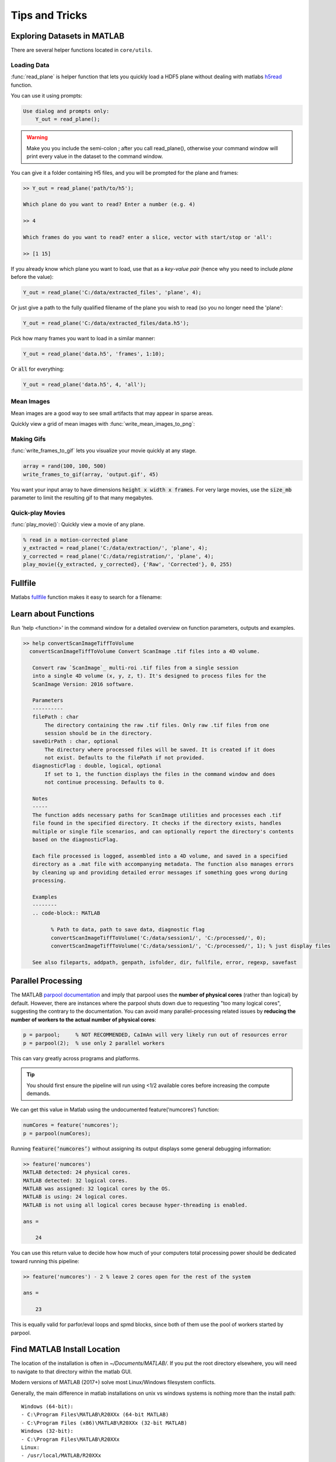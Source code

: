 .. _tips_and_tricks:

Tips and Tricks
######################

.. _explore_data_matlab:

Exploring Datasets in MATLAB
=================================

There are several helper functions located in ``core/utils``.

.. _tnt_loading_data:

Loading Data
-----------------------

:func:`read_plane` is helper function that lets you quickly load a HDF5 plane without dealing with matlabs `h5read <https://www.mathworks.com/help/matlab/ref/h5read.html>`_ function.

You can use it using prompts:

.. code-block:: MATLAB

     Use dialog and prompts only:
         Y_out = read_plane();

.. warning::

   Make you you include the semi-colon ; after you call read_plane(), otherwise your command window will print every value in the dataset to the command window.

You can give it a folder containing H5 files, and you will be prompted for the plane and frames:

.. code-block:: MATLAB

    >> Y_out = read_plane('path/to/h5');

    Which plane do you want to read? Enter a number (e.g. 4)

    >> 4

    Which frames do you want to read? enter a slice, vector with start/stop or 'all':

    >> [1 15]

If you already know which plane you want to load, use that as a `key-value pair` (hence why you need to include `plane` before the value):

.. code-block:: MATLAB

     Y_out = read_plane('C:/data/extracted_files', 'plane', 4);

Or just give a path to the fully qualified filename of the plane you wish to read (so you no longer need the 'plane':

.. code-block:: MATLAB

    Y_out = read_plane('C:/data/extracted_files/data.h5');

Pick how many frames you want to load in a similar manner:

.. code-block:: MATLAB

     Y_out = read_plane('data.h5', 'frames', 1:10);

Or :code:`all` for everything:

.. code-block:: MATLAB

     Y_out = read_plane('data.h5', 4, 'all');

.. _tnt_mean_images:

Mean Images
-----------------------

Mean images are a good way to see small artifacts that may appear in sparse areas.

Quickly view a grid of mean images with :func:`write_mean_images_to_png`:

.. thumbnail:: ../_images/gen_mean_images.png
   :align: center

.. _tnt_making_gifs:

Making Gifs
-----------------------

:func:`write_frames_to_gif` lets you visualize your movie quickly at any stage.

.. code-block:: MATLAB

    array = rand(100, 100, 500)
    write_frames_to_gif(array, 'output.gif', 45)

You want your input array to have dimensions :code:`height x width x frames`. For very large movies, use the :code:`size_mb` parameter to limit the resulting gif to that many megabytes.

.. _tnt_quickplay:

Quick-play Movies
------------------------------

:func:`play_movie()`: Quickly view a movie of any plane.

.. code-block:: MATLAB

    % read in a motion-corrected plane
    y_extracted = read_plane('C:/data/extraction/', 'plane', 4);
    y_corrected = read_plane('C:/data/registration/', 'plane', 4);
    play_movie({y_extracted, y_corrected}, {'Raw', 'Corrected'}, 0, 255)

.. thumbnail:: ../_images/plane_1.gif
   :align: center


.. _tnt_fullfile:

Fullfile
==============

Matlabs `fullfile <https://www.mathworks.com/help/matlab/ref/fullfile.html>`_ function makes it easy to search for a filename:

.. image:: ../_images/gen_fullfile.png

.. _help_functions:

.. _tnt_functions:

Learn about Functions
============================

| Run 'help <function>' in the command window for a detailed overview on function parameters, outputs and examples.

.. code-block:: MATLAB

   >> help convertScanImageTiffToVolume
     convertScanImageTiffToVolume Convert ScanImage .tif files into a 4D volume.

      Convert raw `ScanImage`_ multi-roi .tif files from a single session
      into a single 4D volume (x, y, z, t). It's designed to process files for the
      ScanImage Version: 2016 software.

      Parameters
      ----------
      filePath : char
          The directory containing the raw .tif files. Only raw .tif files from one
          session should be in the directory.
      saveDirPath : char, optional
          The directory where processed files will be saved. It is created if it does
          not exist. Defaults to the filePath if not provided.
      diagnosticFlag : double, logical, optional
          If set to 1, the function displays the files in the command window and does
          not continue processing. Defaults to 0.

      Notes
      -----
      The function adds necessary paths for ScanImage utilities and processes each .tif
      file found in the specified directory. It checks if the directory exists, handles
      multiple or single file scenarios, and can optionally report the directory's contents
      based on the diagnosticFlag.

      Each file processed is logged, assembled into a 4D volume, and saved in a specified
      directory as a .mat file with accompanying metadata. The function also manages errors
      by cleaning up and providing detailed error messages if something goes wrong during
      processing.

      Examples
      --------
      .. code-block:: MATLAB

            % Path to data, path to save data, diagnostic flag
            convertScanImageTiffToVolume('C:/data/session1/', 'C:/processed/', 0);
            convertScanImageTiffToVolume('C:/data/session1/', 'C:/processed/', 1); % just display files

      See also fileparts, addpath, genpath, isfolder, dir, fullfile, error, regexp, savefast


.. _tnt_num_cores:

Parallel Processing
==============================

The MATLAB `parpool documentation <https://www.mathworks.com/help/parallel-computing/parpool.html>`_ and imply that parpool uses the **number of physical cores** (rather than logical) by default.
However, there are instances where the parpool shuts down due to requesting "too many logical cores", suggesting the contrary to the documentation.
You can avoid many parallel-processing related issues by **reducing the number of workers to the actual number of physical cores**:

.. code-block:: MATLAB

    p = parpool;     % NOT RECOMMENDED, CaImAn will very likely run out of resources error
    p = parpool(2);  % use only 2 parallel workers

This can vary greatly across programs and platforms. 

.. tip::

    You should first ensure the pipeline will run using <1/2 available cores before increasing the compute demands.

We can get this value in Matlab using the undocumented feature(‘numcores’) function:

.. code-block:: MATLAB

    numCores = feature('numcores');
    p = parpool(numCores);

Running :code:`feature(‘numcores’)` without assigning its output displays some general debugging information:

.. code-block:: MATLAB

    >> feature('numcores')
    MATLAB detected: 24 physical cores.
    MATLAB detected: 32 logical cores.
    MATLAB was assigned: 32 logical cores by the OS.
    MATLAB is using: 24 logical cores.
    MATLAB is not using all logical cores because hyper-threading is enabled.

    ans =

        24

You can use this return value to decide how how much of your computers total processing power should be dedicated toward running this pipeline:

.. code-block:: MATLAB

    >> feature('numcores') - 2 % leave 2 cores open for the rest of the system

    ans =

        23

This is equally valid for parfor/eval loops and spmd blocks, since both of them use the pool of workers started by parpool.

.. _tnt_matlab_install_path:

Find MATLAB Install Location
========================================

The location of the installation is often in `~/Documents/MATLAB/`.
If you put the root directory elsewhere, you will need to navigate to that directory within the matlab GUI.

Modern versions of MATLAB (2017+) solve most Linux/Windows filesystem conflicts.

Generally, the main difference in matlab installations on unix vs windows systems is nothing more than the install path::

    Windows (64-bit):
    - C:\Program Files\MATLAB\R20XXx (64-bit MATLAB)
    - C:\Program Files (x86)\MATLAB\R20XXx (32-bit MATLAB)
    Windows (32-bit):
    - C:\Program Files\MATLAB\R20XXx
    Linux:
    - /usr/local/MATLAB/R20XXx
    Mac:
    - /Applications/MATLAB_R20XXx.app

To find your install location:

.. code-block:: MATLAB

    >> matlabroot
        ans =
            'C:\Program Files\MATLAB\R2023b'

Generally, MATLAB code should be stored in your `userpath`:

.. code-block:: MATLAB

   >> userpath
   ans =
       'C:\Users\RBO\Documents\MATLAB'


You can add the path programmatically from within matlab:

.. code-block:: MATLAB

   >> addpath(genpath("path/to/caiman_matlab"))

Otherwise, you can simply navigate to that directory within the matlab GUI or add the path to this repository as
shown in the :ref:`install from source <from_source>` section.
